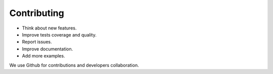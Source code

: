 Contributing
============

- Think about new features.
- Improve tests coverage and quality.
- Report issues.
- Improve documentation.
- Add more examples.

We use Github for contributions and developers collaboration.
